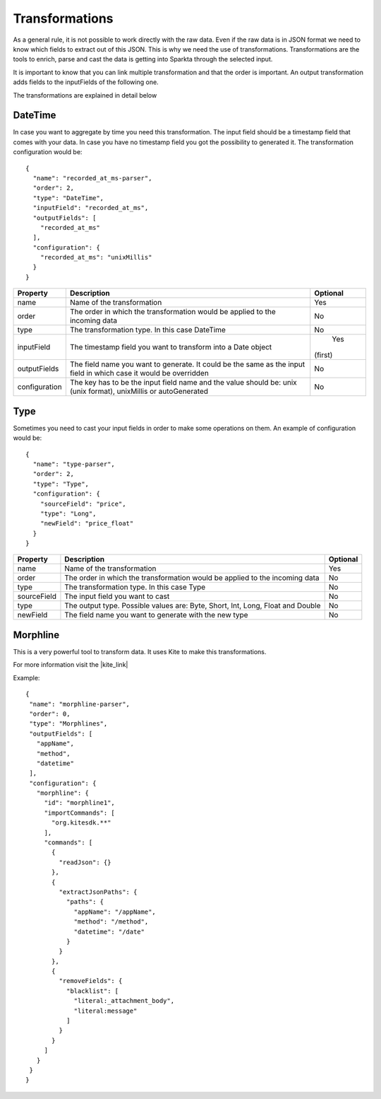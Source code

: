 Transformations
*****************

As a general rule, it is not possible to work directly with the raw data. Even if the raw data is in JSON format we
need to know which fields to extract out of this JSON. This is why we need the use of transformations.
Transformations are the tools to enrich, parse and cast the data is getting into Sparkta through the selected input.

It is important to know that you can link multiple transformation and that the order is important. An output
transformation adds fields to the inputFields of the following one.

The transformations are explained in detail below

.. _datetime-transformation-label:

DateTime
========

In case you want to aggregate by time you need this transformation. The input field should be a timestamp field
that comes with your data. In case you have no timestamp field you got the possibility to generated it. The
transformation configuration would be::

    {
      "name": "recorded_at_ms-parser",
      "order": 2,
      "type": "DateTime",
      "inputField": "recorded_at_ms",
      "outputFields": [
        "recorded_at_ms"
      ],
      "configuration": {
        "recorded_at_ms": "unixMillis"
      }
    }

+---------------+-------------------------------------------------------------------------------------------+----------+
| Property      | Description                                                                               | Optional |
+===============+===========================================================================================+==========+
| name          | Name of the transformation                                                                | Yes      |
+---------------+-------------------------------------------------------------------------------------------+----------+
| order         | The order in which the transformation would be applied to the incoming data               | No       |
+---------------+-------------------------------------------------------------------------------------------+----------+
| type          | The transformation type. In this case DateTime                                            | No       |
+---------------+-------------------------------------------------------------------------------------------+----------+
| inputField    | The timestamp field you want to transform into a Date object                              | Yes      |
|               |                                                                                           |(first)   |
+---------------+-------------------------------------------------------------------------------------------+----------+
| outputFields  | The field name you want to generate. It could be the same as the input field in           | No       |
|               | which case it would be overridden                                                         |          |
+---------------+-------------------------------------------------------------------------------------------+----------+
| configuration | The key has to be the input field name and the value should be:                           | No       |
|               | unix (unix format), unixMillis or autoGenerated                                           |          |
+---------------+-------------------------------------------------------------------------------------------+----------+

Type
====

Sometimes you need to cast your input fields in order to make some operations on them. An example of configuration
would be::

    {
      "name": "type-parser",
      "order": 2,
      "type": "Type",
      "configuration": {
        "sourceField": "price",
        "type": "Long",
        "newField": "price_float"
      }
    }

+---------------+-------------------------------------------------------------------------------------------+----------+
| Property      | Description                                                                               | Optional |
+===============+===========================================================================================+==========+
| name          | Name of the transformation                                                                | Yes      |
+---------------+-------------------------------------------------------------------------------------------+----------+
| order         | The order in which the transformation would be applied to the incoming data               | No       |
+---------------+-------------------------------------------------------------------------------------------+----------+
| type          | The transformation type. In this case Type                                                | No       |
+---------------+-------------------------------------------------------------------------------------------+----------+
| sourceField   | The input field you want to cast                                                          | No       |
+---------------+-------------------------------------------------------------------------------------------+----------+
| type          | The output type. Possible values are: Byte, Short, Int, Long, Float and Double            | No       |
+---------------+-------------------------------------------------------------------------------------------+----------+
| newField      | The field name you want to generate with the new type                                     | No       |
+---------------+-------------------------------------------------------------------------------------------+----------+


Morphline
=========

This is a very powerful tool to transform data. It uses Kite to make this transformations.

For more information visit the |kite_link|


.. |kite_link| raw:: html

   <a href="http://kitesdk.org/docs/0.11.0/kite-morphlines/morphlinesReferenceGuide.html"
   target="_blank">official documentation</a>

Example::

     {
      "name": "morphline-parser",
      "order": 0,
      "type": "Morphlines",
      "outputFields": [
        "appName",
        "method",
        "datetime"
      ],
      "configuration": {
        "morphline": {
          "id": "morphline1",
          "importCommands": [
            "org.kitesdk.**"
          ],
          "commands": [
            {
              "readJson": {}
            },
            {
              "extractJsonPaths": {
                "paths": {
                  "appName": "/appName",
                  "method": "/method",
                  "datetime": "/date"
                }
              }
            },
            {
              "removeFields": {
                "blacklist": [
                  "literal:_attachment_body",
                  "literal:message"
                ]
              }
            }
          ]
        }
      }
     }



